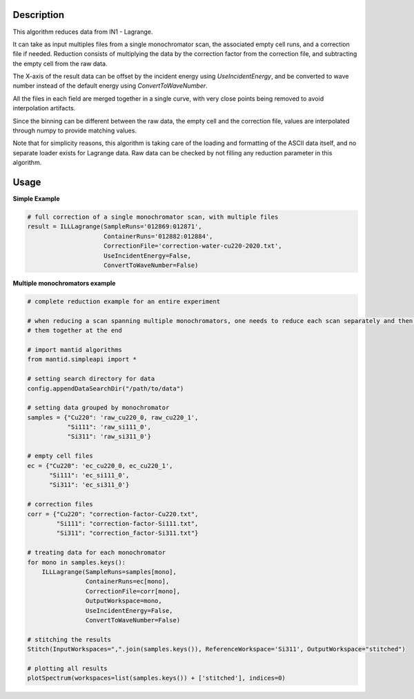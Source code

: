 .. algorithm::

.. summary::

.. relatedalgorithms::

.. properties::


Description
-----------
This algorithm reduces data from IN1 - Lagrange.

It can take as input multiples files from a single monochromator scan, the associated empty cell runs, and a correction file
if needed. Reduction consists of multiplying the data by the correction factor from the correction file, and subtracting
the empty cell from the raw data.

The X-axis of the result data can be offset by the incident energy using `UseIncidentEnergy`, and be converted to wave
number instead of the default energy using `ConvertToWaveNumber`.

All the files in each field are merged together in a single curve, with very close points being removed to avoid
interpolation artifacts.

Since the binning can be different between the raw data, the empty cell and the correction file, values are interpolated
through numpy to provide matching values.

Note that for simplicity reasons, this algorithm is taking care of the loading and formatting of the ASCII data itself,
and no separate loader exists for Lagrange data. Raw data can be checked by not filling any reduction parameter in this
algorithm.


Usage
-----

**Simple Example**

.. code-block:: python

    # full correction of a single monochromator scan, with multiple files
    result = ILLLagrange(SampleRuns='012869:012871',
                         ContainerRuns='012882:012884',
                         CorrectionFile='correction-water-cu220-2020.txt',
                         UseIncidentEnergy=False,
                         ConvertToWaveNumber=False)

**Multiple monochromators example**

.. code-block:: python

    # complete reduction example for an entire experiment

    # when reducing a scan spanning multiple monochromators, one needs to reduce each scan separately and then merge
    # them together at the end

    # import mantid algorithms
    from mantid.simpleapi import *

    # setting search directory for data
    config.appendDataSearchDir("/path/to/data")

    # setting data grouped by monochromator
    samples = {"Cu220": 'raw_cu220_0, raw_cu220_1',
               "Si111": 'raw_si111_0',
               "Si311": 'raw_si311_0'}

    # empty cell files
    ec = {"Cu220": 'ec_cu220_0, ec_cu220_1',
          "Si111": 'ec_si111_0',
          "Si311": 'ec_si311_0'}

    # correction files
    corr = {"Cu220": "correction-factor-Cu220.txt",
            "Si111": "correction-factor-Si111.txt",
            "Si311": "correction_factor-Si311.txt"}

    # treating data for each monochromator
    for mono in samples.keys():
        ILLLagrange(SampleRuns=samples[mono],
                    ContainerRuns=ec[mono],
                    CorrectionFile=corr[mono],
                    OutputWorkspace=mono,
                    UseIncidentEnergy=False,
                    ConvertToWaveNumber=False)

    # stitching the results
    Stitch(InputWorkspaces=",".join(samples.keys()), ReferenceWorkspace='Si311', OutputWorkspace="stitched")

    # plotting all results
    plotSpectrum(workspaces=list(samples.keys()) + ['stitched'], indices=0)

.. categories::

.. sourcelink::
